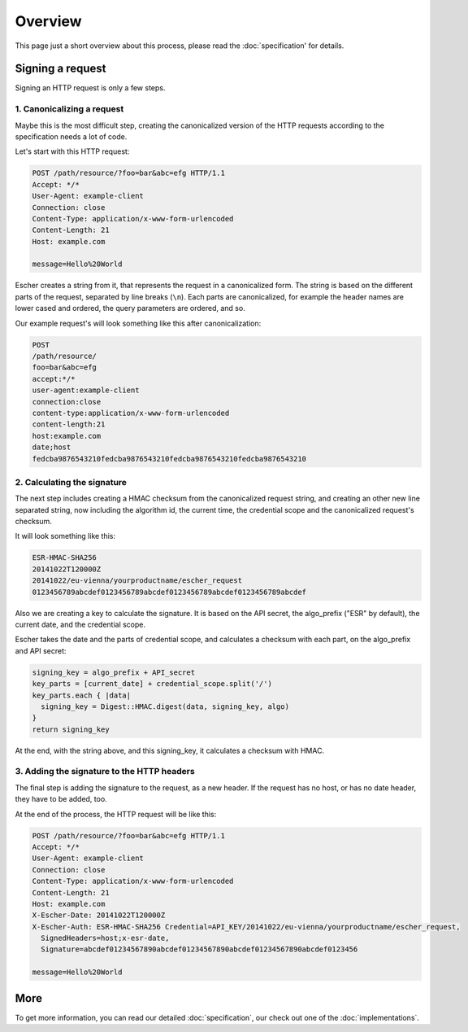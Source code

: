 Overview
========

This page just a short overview about this process, please read the
:doc:`specification' for details.

Signing a request
-----------------

Signing an HTTP request is only a few steps.

1. Canonicalizing a request
^^^^^^^^^^^^^^^^^^^^^^^^^^^

Maybe this is the most difficult step, creating the canonicalized version
of the HTTP requests according to the specification needs a lot of code.

Let's start with this HTTP request:

.. code-block:: http

   POST /path/resource/?foo=bar&abc=efg HTTP/1.1
   Accept: */*
   User-Agent: example-client
   Connection: close
   Content-Type: application/x-www-form-urlencoded
   Content-Length: 21
   Host: example.com

   message=Hello%20World

Escher creates a string from it, that represents the request in a canonicalized form. The
string is based on the different parts of the request, separated by line breaks (``\n``).
Each parts are canonicalized, for example the header names are lower cased and ordered,
the query parameters are ordered, and so.

Our example request's will look something like this after canonicalization:

.. code-block:: string

   POST
   /path/resource/
   foo=bar&abc=efg
   accept:*/*
   user-agent:example-client
   connection:close
   content-type:application/x-www-form-urlencoded
   content-length:21
   host:example.com
   date;host
   fedcba9876543210fedcba9876543210fedcba9876543210fedcba9876543210

2. Calculating the signature
^^^^^^^^^^^^^^^^^^^^^^^^^^^^

The next step includes creating a HMAC checksum from the canonicalized request string,
and creating an other new line separated string, now including the algorithm id,
the current time, the credential scope and the canonicalized request's checksum.

It will look something like this:

.. code-block:: string

   ESR-HMAC-SHA256
   20141022T120000Z
   20141022/eu-vienna/yourproductname/escher_request
   0123456789abcdef0123456789abcdef0123456789abcdef0123456789abcdef

Also we are creating a key to calculate the signature. It is based on the API secret,
the algo_prefix ("ESR" by default), the current date, and the credential scope.

Escher takes the date and the parts of credential scope, and calculates a checksum
with each part, on the algo_prefix and API secret:

.. code-block:: ruby

   signing_key = algo_prefix + API_secret
   key_parts = [current_date] + credential_scope.split('/')
   key_parts.each { |data|
     signing_key = Digest::HMAC.digest(data, signing_key, algo)
   }
   return signing_key

At the end, with the string above, and this signing_key, it calculates a checksum
with HMAC.

3. Adding the signature to the HTTP headers
^^^^^^^^^^^^^^^^^^^^^^^^^^^^^^^^^^^^^^^^^^^

The final step is adding the signature to the request, as a new header. If the request
has no host, or has no date header, they have to be added, too.

At the end of the process, the HTTP request will be like this:

.. code-block:: http

   POST /path/resource/?foo=bar&abc=efg HTTP/1.1
   Accept: */*
   User-Agent: example-client
   Connection: close
   Content-Type: application/x-www-form-urlencoded
   Content-Length: 21
   Host: example.com
   X-Escher-Date: 20141022T120000Z
   X-Escher-Auth: ESR-HMAC-SHA256 Credential=API_KEY/20141022/eu-vienna/yourproductname/escher_request,
     SignedHeaders=host;x-esr-date,
     Signature=abcdef01234567890abcdef01234567890abcdef01234567890abcdef0123456

   message=Hello%20World

More
----

To get more information, you can read our detailed :doc:`specification`, our check out one of the
:doc:`implementations`.
